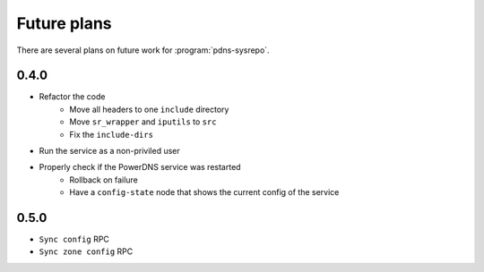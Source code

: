 Future plans
============
There are several plans on future work for :program:`pdns-sysrepo`.

0.4.0
-----
* Refactor the code
   * Move all headers to one ``include`` directory
   * Move ``sr_wrapper`` and ``iputils`` to ``src``
   * Fix the ``include-dirs``
* Run the service as a non-priviled user
* Properly check if the PowerDNS service was restarted
   * Rollback on failure
   * Have a ``config-state`` node that shows the current config of the service

0.5.0
-----
* ``Sync config`` RPC
* ``Sync zone config`` RPC

